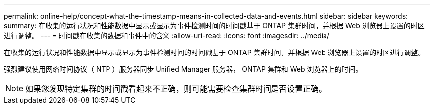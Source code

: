 ---
permalink: online-help/concept-what-the-timestamp-means-in-collected-data-and-events.html 
sidebar: sidebar 
keywords:  
summary: 在收集的运行状况和性能数据中显示或显示为事件检测时间的时间戳基于 ONTAP 集群时间，并根据 Web 浏览器上设置的时区进行调整。 
---
= 时间戳在收集的数据和事件中的含义
:allow-uri-read: 
:icons: font
:imagesdir: ../media/


[role="lead"]
在收集的运行状况和性能数据中显示或显示为事件检测时间的时间戳基于 ONTAP 集群时间，并根据 Web 浏览器上设置的时区进行调整。

强烈建议使用网络时间协议（ NTP ）服务器同步 Unified Manager 服务器， ONTAP 集群和 Web 浏览器上的时间。

[NOTE]
====
如果您发现特定集群的时间戳看起来不正确，则可能需要检查集群时间是否设置正确。

====